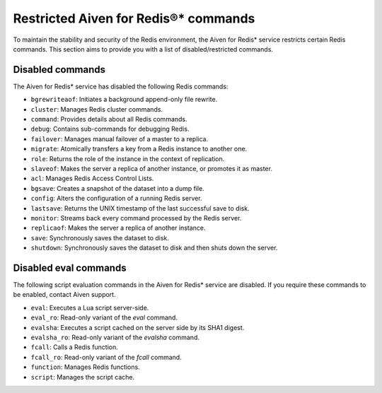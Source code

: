 Restricted Aiven for Redis®* commands 
======================================

To maintain the stability and security of the Redis environment, the Aiven for Redis* service restricts certain Redis commands. This section aims to provide you with a list of disabled/restricted commands.


Disabled commands
------------------

The Aiven for Redis* service has disabled the following Redis commands:

- ``bgrewriteaof``: Initiates a background append-only file rewrite.
- ``cluster``: Manages Redis cluster commands.
- ``command``: Provides details about all Redis commands.
- ``debug``: Contains sub-commands for debugging Redis.
- ``failover``: Manages manual failover of a master to a replica.
- ``migrate``: Atomically transfers a key from a Redis instance to another one.
- ``role``: Returns the role of the instance in the context of replication.
- ``slaveof``: Makes the server a replica of another instance, or promotes it as master.
- ``acl``: Manages Redis Access Control Lists.	
- ``bgsave``: Creates a snapshot of the dataset into a dump file.	
- ``config``: Alters the configuration of a running Redis server.	
- ``lastsave``: Returns the UNIX timestamp of the last successful save to disk.	
- ``monitor``: Streams back every command processed by the Redis server.	
- ``replicaof``: Makes the server a replica of another instance.	
- ``save``: Synchronously saves the dataset to disk.	
- ``shutdown``: Synchronously saves the dataset to disk and then shuts down the server.

Disabled eval commands	
-------------------------
The following script evaluation commands in the Aiven for Redis* service are disabled. If you require these commands to be enabled, contact Aiven support.

- ``eval``: Executes a Lua script server-side.	
- ``eval_ro``: Read-only variant of the `eval` command.	
- ``evalsha``: Executes a script cached on the server side by its SHA1 digest.	
- ``evalsha_ro``: Read-only variant of the `evalsha` command.	
- ``fcall``: Calls a Redis function.	
- ``fcall_ro``: Read-only variant of the `fcall` command.	
- ``function``: Manages Redis functions.	
- ``script``: Manages the script cache.
